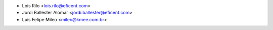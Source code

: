 * Lois Rilo <lois.rilo@eficent.com>
* Jordi Ballester Alomar <jordi.ballester@eficent.com>
* Luis Felipe Mileo <mileo@kmee.com.br>

